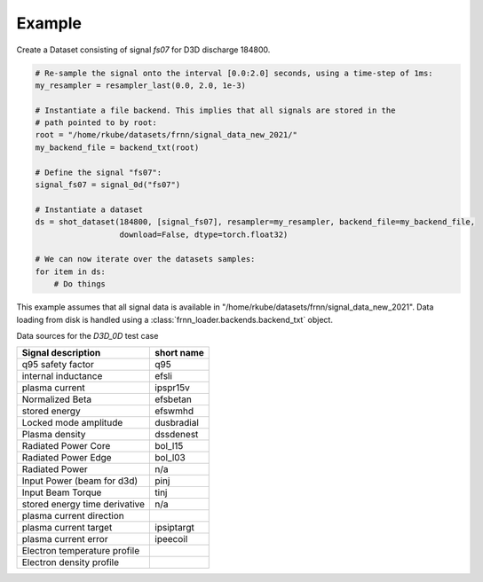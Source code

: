 
Example
=======

Create a Dataset consisting of signal `fs07` for D3D discharge 184800.

.. code-block:: 
    
        # Re-sample the signal onto the interval [0.0:2.0] seconds, using a time-step of 1ms:
        my_resampler = resampler_last(0.0, 2.0, 1e-3)

        # Instantiate a file backend. This implies that all signals are stored in the 
        # path pointed to by root:
        root = "/home/rkube/datasets/frnn/signal_data_new_2021/"
        my_backend_file = backend_txt(root)

        # Define the signal "fs07":
        signal_fs07 = signal_0d("fs07")

        # Instantiate a dataset
        ds = shot_dataset(184800, [signal_fs07], resampler=my_resampler, backend_file=my_backend_file, 
                          download=False, dtype=torch.float32)

        # We can now iterate over the datasets samples:
        for item in ds:
            # Do things

This example assumes that all signal data is available in "/home/rkube/datasets/frnn/signal_data_new_2021".
Data loading from disk is handled using a :class:`frnn_loader.backends.backend_txt` object.


Data sources for the `D3D_0D` test case

+------------------------------+-------------+
|  Signal description          | short name  |
+==============================+=============+
|q95 safety factor             |  q95        |
+------------------------------+-------------+
|internal inductance           | efsli       |
+------------------------------+-------------+
|plasma current                | ipspr15v    |
+------------------------------+-------------+
|Normalized Beta               | efsbetan    |
+------------------------------+-------------+
|stored energy                 | efswmhd     |
+------------------------------+-------------+
|Locked mode amplitude         | dusbradial  |
+------------------------------+-------------+
|Plasma density                | dssdenest   |
+------------------------------+-------------+
|Radiated Power Core           | bol_l15     |
+------------------------------+-------------+
|Radiated Power Edge           | bol_l03     |
+------------------------------+-------------+
|Radiated Power                | n/a         |
+------------------------------+-------------+
|Input Power (beam for d3d)    | pinj        |
+------------------------------+-------------+
|Input Beam Torque             | tinj        |
+------------------------------+-------------+
|stored energy time derivative | n/a         |
+------------------------------+-------------+
|plasma current direction      |             |
+------------------------------+-------------+
|plasma current target         | ipsiptargt  |
+------------------------------+-------------+
|plasma current error          | ipeecoil    |
+------------------------------+-------------+
|Electron temperature profile  |             |
+------------------------------+-------------+
|Electron density profile      |             |
+------------------------------+-------------+